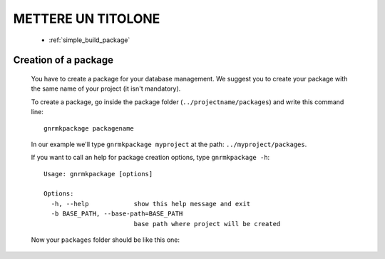 .. _genro_simple_firststeps:

===================
METTERE UN TITOLONE
===================

	* :ref:`simple_build_package`

.. _simple_build_package:

Creation of a package
=====================

	You have to create a package for your database management. We suggest you to create your package with the same name of your project (it isn't mandatory).
	
	To create a package, go inside the package folder (``../projectname/packages``) and write this command line::
	
		gnrmkpackage packagename
		
	In our example we'll type ``gnrmkpackage myproject`` at the path: ``../myproject/packages``.
	
	If you want to call an help for package creation options, type ``gnrmkpackage -h``::
	
		Usage: gnrmkpackage [options]
		
		Options:
		  -h, --help            show this help message and exit
		  -b BASE_PATH, --base-path=BASE_PATH
		                        base path where project will be created
	
	Now your ``packages`` folder should be like this one:
	
	.. image:: ../../images/simpleproject/simpleproject-package.png
	
	